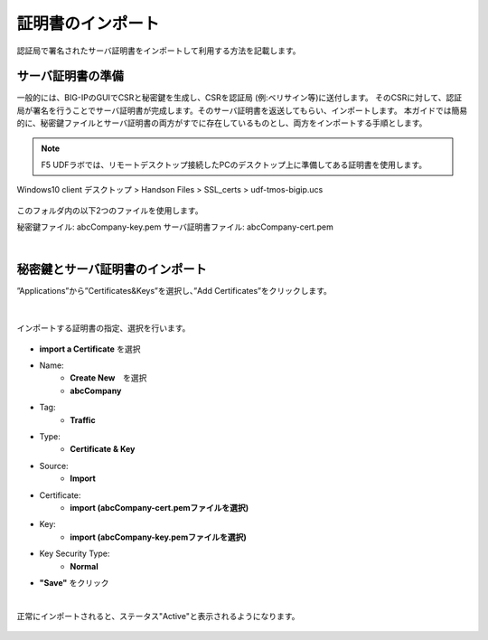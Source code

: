 証明書のインポート
======================================

認証局で署名されたサーバ証明書をインポートして利用する方法を記載します。

サーバ証明書の準備
--------------------------------------

一般的には、BIG-IPのGUIでCSRと秘密鍵を生成し、CSRを認証局 (例:ベリサイン等)に送付します。
そのCSRに対して、認証局が署名を行うことでサーバ証明書が完成します。そのサーバ証明書を返送してもらい、インポートします。
本ガイドでは簡易的に、秘密鍵ファイルとサーバ証明書の両方がすでに存在しているものとし、両方をインポートする手順とします。

.. note::
   F5 UDFラボでは、リモートデスクトップ接続したPCのデスクトップ上に準備してある証明書を使用します。

Windows10 client 
デスクトップ > Handson Files > SSL_certs > udf-tmos-bigip.ucs

.. figure:: images/c7-m1-1.png
   :scale: 50%
   :align: center

このフォルダ内の以下2つのファイルを使用します。

秘密鍵ファイル: abcCompany-key.pem
サーバ証明書ファイル: abcCompany-cert.pem

|
秘密鍵とサーバ証明書のインポート
--------------------------------------

”Applications”から”Certificates&Keys”を選択し、”Add Certificates”をクリックします。

.. figure:: images/c7-m1-2.png
   :scale: 50%
   :align: center


|
インポートする証明書の指定、選択を行います。

.. figure:: images/c7-m1-3.png
   :scale: 50%
   :align: center

- **import a Certificate** を選択
- Name:
   - **Create New**　を選択
   - **abcCompany**
- Tag:
   - **Traffic**
- Type:
   - **Certificate & Key**
- Source:
   - **Import**
- Certificate:
   - **import (abcCompany-cert.pemファイルを選択)**
- Key:
   - **import (abcCompany-key.pemファイルを選択)**
- Key Security Type:
   - **Normal**
- **"Save"** をクリック

|
正常にインポートされると、ステータス"Active"と表示されるようになります。

.. figure:: images/c7-m1-4.png
   :scale: 50%
   :align: center

